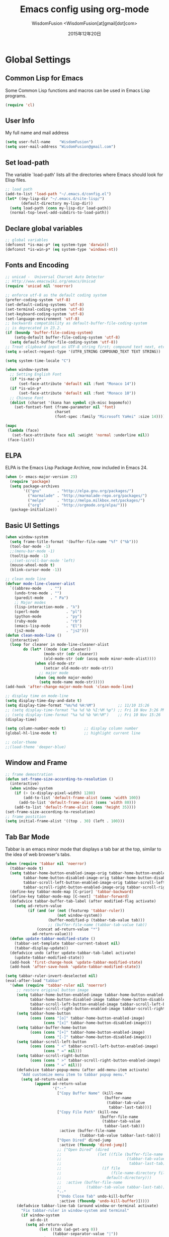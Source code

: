# -*- mode: org; coding: utf-8 -*-
#+TITLE: Emacs config using org-mode
#+AUTHOR: WisdomFusion <WisdomFusion[at]gmail[dot]com>
#+DATE: 2015年12年20日

#+STARTUP: hidestars


* Global Settings

** Common Lisp for Emacs

Some Common Lisp functions and macros can be used in Emacs Lisp programs.
#+begin_src emacs-lisp
  (require 'cl)
#+end_src

** User Info

My full name and mail address
#+begin_src emacs-lisp
  (setq user-full-name    "WisdomFusion")
  (setq user-mail-address "WisdomFusion@gmail.com")
#+end_src

** Set load-path

The variable `load-path' lists all the directories where Emacs should look for Elisp files.
#+begin_src emacs-lisp
  ;; load path
  (add-to-list 'load-path "~/.emacs.d/config.el")
  (let* ((my-lisp-dir "~/.emacs.d/site-lisp/")
         (default-directory my-lisp-dir))
    (setq load-path (cons my-lisp-dir load-path))
    (normal-top-level-add-subdirs-to-load-path))
#+end_src

** Declare global variables

#+begin_src emacs-lisp
  ;; global variables
  (defconst *is-mac-p* (eq system-type 'darwin))
  (defconst *is-win-p* (eq system-type 'windows-nt))
#+end_src

** Fonts and Encoding

#+begin_src emacs-lisp
  ;; unicad -  Universal Charset Auto Detector
  ;; Http://www.emacswiki.org/emacs/Unicad
  (require 'unicad nil 'noerror)
  
  ;; enforce utf-8 as the default coding system
  (prefer-coding-system 'utf-8)
  (set-default-coding-systems 'utf-8)
  (set-terminal-coding-system 'utf-8)
  (set-keyboard-coding-system 'utf-8)
  (set-language-environment 'utf-8)
  ;; backwards compatibility as default-buffer-file-coding-system
  ;; is deprecated in 23.2.
  (if (boundp 'buffer-file-coding-system)
      (setq-default buffer-file-coding-system 'utf-8)
    (setq default-buffer-file-coding-system 'utf-8))
  ;; Treat clipboard input as UTF-8 string first; compound text next, etc.
  (setq x-select-request-type '(UTF8_STRING COMPOUND_TEXT TEXT STRING))
  
  (setq system-time-locale "C")
  
  (when window-system
    ;; Setting English Font
    (if *is-mac-p*
        (set-face-attribute 'default nil :font "Monaco 14"))
    (if *is-win-p*
        (set-face-attribute 'default nil :font "Monaco 10"))
    ;; Chinese Font
    (dolist (charset '(kana han symbol cjk-misc bopomofo))
      (set-fontset-font (frame-parameter nil 'font)
                        charset
                        (font-spec :family "Microsoft YaHei" :size 14))))
  
  (mapc
   (lambda (face)
     (set-face-attribute face nil :weight 'normal :underline nil))
   (face-list))
#+end_src

** ELPA

ELPA is the Emacs Lisp Package Archive, now included in Emacs 24.
#+begin_src emacs-lisp
  (when (> emacs-major-version 23)
    (require 'package)
    (setq package-archives
          '(("gnu"       . "http://elpa.gnu.org/packages/")
            ("marmalade" . "http://marmalade-repo.org/packages/")
            ("melpa"     . "http://melpa.milkbox.net/packages/")
            ("org"       . "http://orgmode.org/elpa/")))
    (package-initialize))
#+end_src

** Basic UI Settings

#+begin_src emacs-lisp
  (when window-system
    (setq frame-title-format '(buffer-file-name "%f" ("%b")))
    (tool-bar-mode -1)
    ;;(menu-bar-mode -1)
    (tooltip-mode -1)
    ;;(set-scroll-bar-mode 'left)
    (mouse-wheel-mode t)
    (blink-cursor-mode -1))
  
  ;; clean mode line
  (defvar mode-line-cleaner-alist
    `((abbrev-mode    . "")
      (undo-tree-mode . "")
      (paredit-mode   . " Pa")
      ;; Major modes
      (lisp-interaction-mode . "λ")
      (cperl-mode            . "pl")
      (python-mode           . "py")
      (ruby-mode             . "rb")
      (emacs-lisp-mode       . "El")
      (js2-mode              . "js2")))
  (defun clean-mode-line ()
    (interactive)
    (loop for cleaner in mode-line-cleaner-alist
          do (let* ((mode (car cleaner))
                   (mode-str (cdr cleaner))
                   (old-mode-str (cdr (assq mode minor-mode-alist))))
               (when old-mode-str
                   (setcar old-mode-str mode-str))
                 ;; major mode
               (when (eq mode major-mode)
                 (setq mode-name mode-str)))))
  (add-hook 'after-change-major-mode-hook 'clean-mode-line)
  
  ;; display time on mode-line
  (setq display-time-day-and-date t)
  (setq display-time-format "%m/%d %H:%M")          ;; 11/10 15:26
  ;; (setq display-time-format "%a %d %b %I:%M %p") ;; Fri 10 Nov 3:26 PM
  ;; (setq display-time-format "%a %d %b %H:%M")    ;; Fri 10 Nov 15:26
  (display-time)
  
  (setq column-number-mode t)        ;; display column number
  (global-hl-line-mode t)            ;; highlight current line
  
  ;; color-theme
  ;;(load-theme 'deeper-blue)
  
#+end_src

** Window and Frame

#+begin_src emacs-lisp
  ;; frame demostration
  (defun set-frame-size-according-to-resolution ()
    (interactive)
    (when window-system
      (if (> (x-display-pixel-width) 1280)
          (add-to-list 'default-frame-alist (cons 'width 100))
        (add-to-list 'default-frame-alist (cons 'width 80)))
      (add-to-list 'default-frame-alist (cons 'height 35))))
  (set-frame-size-according-to-resolution)
  ;; frame postition
  (setq initial-frame-alist '((top . 30) (left . 100)))
#+end_src

** Tab Bar Mode

Tabbar is an emacs minor mode that displays a tab bar at the top, similar to the idea of web browser's tabs.
#+begin_src emacs-lisp
  (when (require 'tabbar nil 'noerror)
    (tabbar-mode t)
    (setq tabbar-home-button-enabled-image-orig tabbar-home-button-enabled-image
          tabbar-home-button-disabled-image-orig tabbar-home-button-disabled-image
          tabbar-scroll-left-button-enabled-image-orig tabbar-scroll-left-button-enabled-image
          tabbar-scroll-right-button-enabled-image-orig tabbar-scroll-right-button-enabled-image)
    (define-key tabbar-mode-map [C-prior] 'tabbar-backward)
    (define-key tabbar-mode-map [C-next] 'tabbar-forward)
    (defadvice tabbar-buffer-tab-label (after modified-flag activate)
      (setq ad-return-value
            (if (and (or (not (featurep 'tabbar-ruler))
                         (not window-system))
                     (buffer-modified-p (tabbar-tab-value tab)))
                     ;; (buffer-file-name (tabbar-tab-value tab))
                (concat ad-return-value "*")
              ad-return-value)))
    (defun update-tabbar-modified-state ()
      (tabbar-set-template tabbar-current-tabset nil)
      (tabbar-display-update))
    (defadvice undo (after update-tabbar-tab-label activate)
      (update-tabbar-modified-state))
    (add-hook 'first-change-hook 'update-tabbar-modified-state)
    (add-hook 'after-save-hook 'update-tabbar-modified-state))
  
  (setq tabbar-ruler-invert-deselected nil)
  (eval-after-load "tabbar"
    '(when (require 'tabbar-ruler nil 'noerror)
       ;; restore original button image
       (setq tabbar-home-button-enabled-image tabbar-home-button-enabled-image-orig
             tabbar-home-button-disabled-image tabbar-home-button-disabled-image-orig
             tabbar-scroll-left-button-enabled-image tabbar-scroll-left-button-enabled-image-orig
             tabbar-scroll-right-button-enabled-image tabbar-scroll-right-button-enabled-image-orig)
       (setq tabbar-home-button
             (cons (cons "[o]" tabbar-home-button-enabled-image)
                   (cons "[x]" tabbar-home-button-disabled-image)))
       (setq tabbar-buffer-home-button
             (cons (cons "[+]" tabbar-home-button-enabled-image)
                   (cons "[-]" tabbar-home-button-disabled-image)))
       (setq tabbar-scroll-left-button
             (cons (cons " <" tabbar-scroll-left-button-enabled-image)
                   (cons " =" nil)))
       (setq tabbar-scroll-right-button
             (cons (cons " >" tabbar-scroll-right-button-enabled-image)
                   (cons " =" nil)))
       (defadvice tabbar-popup-menu (after add-menu-item activate)
         "Add customize menu item to tabbar popup menu."
         (setq ad-return-value
               (append ad-return-value
                       '("--"
                         ["Copy Buffer Name" (kill-new
                                              (buffer-name
                                               (tabbar-tab-value
                                                tabbar-last-tab)))]
                         ["Copy File Path" (kill-new
                                            (buffer-file-name
                                             (tabbar-tab-value
                                              tabbar-last-tab)))
                          :active (buffer-file-name
                                   (tabbar-tab-value tabbar-last-tab))]
                         ["Open Dired" dired-jump
                          :active (fboundp 'dired-jump)]
                         ;; ["Open Dired" (dired
                         ;;                (let ((file (buffer-file-name
                         ;;                             (tabbar-tab-value
                         ;;                              tabbar-last-tab))))
                         ;;                  (if file
                         ;;                      (file-name-directory file)
                         ;;                    default-directory)))
                         ;;  :active (buffer-file-name
                         ;;           (tabbar-tab-value tabbar-last-tab))]
                         "--"
                         ["Undo Close Tab" undo-kill-buffer
                          :active (fboundp 'undo-kill-buffer)]))))
       (defadvice tabbar-line-tab (around window-or-terminal activate)
         "Fix tabbar-ruler in window-system and terminal"
         (if window-system
             ad-do-it
           (setq ad-return-value
                 (let ((tab (ad-get-arg 0))
                       (tabbar-separator-value "|"))
                   (concat (propertize
                            (if tabbar-tab-label-function
                                (funcall tabbar-tab-label-function tab)
                              tab)
                            'tabbar-tab tab
                            'local-map (tabbar-make-tab-keymap tab)
                            'help-echo 'tabbar-help-on-tab
                            'mouse-face 'tabbar-highlight
                            'face (if (tabbar-selected-p tab
                                                         (tabbar-current-tabset))
                                      'tabbar-selected
                                    'tabbar-unselected)
                            'pointer 'hand)
                           tabbar-separator-value)))))
       ;; (unless (eq system-type 'windows-nt)
       (set-face-attribute 'tabbar-default nil
                           :family (face-attribute 'default :family))
       (add-hook 'after-make-frame-functions
                 (lambda (frame)
                   (with-selected-frame frame
                     (set-face-attribute 'tabbar-default frame
                                         :family (face-attribute 'default
                                                                 :family)))));; )
       (set-face-attribute 'tabbar-selected nil
                           :foreground "blue")
       (setq tabbar-buffer-groups-function 'tabbar-buffer-groups)
       (setq tabbar-ruler-excluded-buffers '())))
#+end_src

** Usefull Packages

*** ibuffer

#+begin_src emacs-lisp
  ;; ibuffer
  (when (require 'ibuffer nil 'noerror)
    (global-set-key (kbd "C-x C-b") 'ibuffer)
    (setq ibuffer-saved-filter-groups
          (quote (("default"
                   ("dired" (mode . dired-mode))
                   ("perl"  (mode . cperl-mode))
                   ("erc"   (mode . erc-mode))
                   ("planner"
                    (or
                     (name . "^\\*Calendar\\*$")
                     (name . "^diary$")
                     (mode . muse-mode)))
                   ("emacs"
                    (or
                     (name . "^\\*scratch\\*$")
                     (name . "^\\*Messages\\*$")))
                   ("gnus"
                    (or
                     (mode . message-mode)
                     (mode . bbdb-mode)
                     (mode . mail-mode)
                     (mode . gnus-group-mode)
                     (mode . gnus-summary-mode)
                     (mode . gnus-article-mode)
                     (name . "^\\.bbdb$")
                     (name . "^\\.newsrc-dribble"))))))))
  (add-hook 'ibuffer-mode-hook
            (lambda ()
              (ibuffer-switch-to-saved-filter-groups "default")))
#+end_src

*** ido

#+begin_src emacs-lisp
  ;; ido-mode is like magic pixie dust!
  (ido-mode t)
  (require 'ido-ubiquitous nil 'noerror) ;; Does what you expected ido-everywhere to do
  (setq ido-enable-prefix nil
        ido-enable-flex-matching t
        ido-auto-merge-work-directories-length nil
        ido-create-new-buffer 'always
        ido-use-filename-at-point 'guess
        ido-use-virtual-buffers t
        ido-handle-duplicate-virtual-buffers 2
        ido-max-prospects 10
        ido-save-directory-list-file "~/.emacs.d/ido.last")
#+end_src

*** smex

#+begin_src emacs-lisp
  ;; smex
  (when (require 'smex nil 'noerror)
       (setq smex-save-file (concat user-emacs-directory ".smex-items"))
       (smex-initialize)
       (global-set-key (kbd "M-x") 'smex))
#+end_src

*** recentf

#+begin_src emacs-lisp
  ;; recent files
  (when (require 'recentf nil 'noerror)
    (recentf-mode 1)
    (setq recentf-max-saved-items 500)
    (setq recentf-max-menu-items 60)
    (setq recentf-save-file "~/.emacs.d/recentf"))
#+end_src

*** undo-tree

#+begin_src emacs-lisp
  ;; undo-tree
  (when (require 'undo-tree nil 'noerror)
       (global-undo-tree-mode 1)
       (defalias 'redo 'undo-tree-redo)
       (global-set-key (kbd "C-z") 'undo)
       (global-set-key (kbd "C-S-z") 'redo))
#+end_src

*** re-builder

#+begin_src emacs-lisp
  ;; re-builder
  (require 're-builder)
  (setq reb-re-syntax 'string)
  
  (defun reb-query-replace (to-string)
    "Replace current RE from point with `query-replace-regexp'."
    (interactive
     (progn (barf-if-buffer-read-only)
            (list (query-replace-read-to (reb-target-binding reb-regexp)
                                         "Query replace"  t))))
    (with-current-buffer reb-target-buffer
      (query-replace-regexp (reb-target-binding reb-regexp) to-string)))

  (defun reb-beginning-of-buffer ()
    "In re-builder, move target buffer point position back to beginning."
    (interactive)
    (set-window-point (get-buffer-window reb-target-buffer)
                      (with-current-buffer reb-target-buffer (point-min))))

  (defun reb-end-of-buffer ()
    "In re-builder, move target buffer point position back to beginning."
    (interactive)
    (set-window-point (get-buffer-window reb-target-buffer)
                      (with-current-buffer reb-target-buffer (point-max))))
  ;; end of re-builder
#+end_src

*** ace-jump-mode

#+begin_src emacs-lisp
  (autoload 'ace-jump-mode "ace-jump-mode" nil t)
  (define-key global-map (kbd "C-c SPC") 'ace-jump-mode)
  (eval-after-load "ace-jump-mode"
    '(set-face-background 'ace-jump-face-foreground "yellow"))
  (eval-after-load "viper-keym"
    '(define-key viper-vi-global-user-map (kbd "SPC") 'ace-jump-mode))
#+end_src

*** other el tools

#+begin_src emacs-lisp
  ;; save cursor place
  (when (require 'saveplace nil 'noerror)
    (setq-default save-place t)
    (setq save-place-file "~/.emacs.d/saved-places"))

  ;; to prevent error like:
  ;; "help-setup-xref: Symbol's value as variable is void: help-xref-following"
  (require 'help-mode nil 'noerror)

  ;; https://github.com/auto-complete/fuzzy-el
  (require 'fuzzy nil 'noerror)

  (require 'htmlize nil 'noerror)

  (when (require 'uniquify nil 'noerror)
    (setq uniquify-buffer-name-style 'reverse))

  (setq make-backup-files nil)  ;; stop creating those backup~ files
  (setq auto-save-default nil)  ;; stop creating those #auto-save# files
  (setq backup-by-copying t)
  (setq dired-recursive-deletes 'always)
  (setq dired-recursive-copies  'top)
  ;; delete to trach
  (setq delete-by-moving-to-trash t)

  (eval-after-load "diff-mode"
    '(progn
       (set-face-foreground 'diff-added "green4")
       (set-face-foreground 'diff-removed "red3")))

  (eval-after-load "magit"
    '(progn
       (set-face-foreground 'magit-diff-add "green4")
       (set-face-foreground 'magit-diff-del "red3")))

  ;; Get around the emacswiki spam protection
  (eval-after-load "oddmuse"
    '(add-hook 'oddmuse-mode-hook
              (lambda ()
                (unless (string-match "question" oddmuse-post)
                  (setq oddmuse-post (concat "uihnscuskc=1;" oddmuse-post))))))
#+end_src

** Misc Settings

#+begin_src emacs-lisp
  ;; quiet, please! No dinging!
  (setq visible-bell t)
  (setq ring-bell-function (lambda () t))
  
  ;; get rid of the default messages on startup
  (setq initial-scratch-message nil)
  (setq inhibit-startup-message t)
  (setq inhibit-startup-echo-area-message t)
  
  ;; make the last line end in a carriage return
  (setq require-final-newline t)
  ;; will disallow creation of new lines when you press the "arrow-down key"
  ;; at end of the buffer
  (setq next-line-add-newlines t)
  
  (setq x-select-enable-clipboard t) ;; use clipboard
  
  ;; kill-ring and other settings
  (setq kill-ring-max 1024)
  (setq max-lisp-eval-depth 40000)
  (setq max-specpdl-size 10000)
  (setq undo-outer-limit 5000000)
  (setq message-log-max t)
  (setq eval-expression-print-length nil)
  (setq eval-expression-print-level nil)
  (setq global-mark-ring-max 1024)
  (setq history-delete-duplicates t)
  (setq default-fill-column 78)           ;; set fill-column
  (setq tab-always-indent t)
  (setq-default indent-tabs-mode nil)     ;; use space instead of tab
  (setq default-tab-width 4)
  (setq-default major-mode 'text-mode)
  
  ;; disable line wrap
  (setq default-truncate-lines t)
  ;; make side by side buffers function the same as the main window
  (setq truncate-partial-width-windows nil)
  ;; Add F12 to toggle line wrap
  (global-set-key (kbd "<f12>") 'toggle-truncate-lines)
  
  ;; get rid of yes-or-no questions - y or n is enough
  (fset 'yes-or-no-p 'y-or-n-p)
  ;; confirm on quitting emacs
  (setq confirm-kill-emacs 'yes-or-no-p)
  
  ;; sentence-end
  (setq sentence-end
        "\\([。！？]\\|……\\|[.?!][]\"')}]*\\($\\|[ \t]\\)\\)[ \t\n]*")
  (setq sentence-end-double-space nil)
  
  ;; recursive minibuffers
  (setq enable-recursive-minibuffers t)
  
  (setq scroll-step 1
        scroll-conservatively 10000)
  
  ;; text-mode default
  (setq default-major-mode 'text-mode)
  
  ;; follow-mode allows easier editing of long files
  (follow-mode t)
  
  ;; show matched parentheses
  (show-paren-mode t)
  ;; highlight just brackets
  (setq show-paren-style 'parenthesis)
  ;; highlight entire bracket expression
  ;; (setq show-paren-style 'expression)
  ;; typing any left bracket automatically insert the right matching bracket
  ;; new feature in Emacs 24
  (electric-pair-mode t)
  ;; setting for auto-close brackets for electric-pair-mode
  ;; regardless of current major mode syntax table
  (setq electric-pair-pairs '(
                              (?\" . ?\")
                              (?\{ . ?\})
                              ))
  
  ;; mouse avoidance
  ;; banish, exile, jump, animate,
  ;; cat-and-mouse, proteus
  (mouse-avoidance-mode 'animate)
  (auto-image-file-mode)
  (global-font-lock-mode t)               ;; syntax
  (transient-mark-mode t)                 ;; highlight mark area
  (setq shift-select-mode t)              ;; hold shift to mark area
  (delete-selection-mode 1)               ;; overwrite selection
  
  ;; enable some figures
  (put 'set-goal-column 'disabled nil)
  (put 'narrow-to-region 'disabled nil)
  (put 'upcase-region 'disabled nil)
  (put 'downcase-region 'disabled nil)
  
  ;; when in Mac OS X, alt is alt, command is meta
  ;; however, qq and some apps use command key frequently
  ;; drop it...
  ;; (when (string-equal system-type 'darwin)
  ;;   (setq mac-option-key-is-meta nil)
  ;;   (setq mac-command-key-is-meta t)
  ;;   (setq mac-command-modifier 'meta)
  ;;   (setq mac-option-modifier nil))
#+end_src

* defun - user defined functions

#+begin_src emacs-lisp
  (defun wf-local-comment-auto-fill ()
    (set (make-local-variable 'comment-auto-fill-only-comments) t)
    (auto-fill-mode t))

  (defun wf-pretty-lambdas ()
    (font-lock-add-keywords
     nil `(("(?\\(lambda\\>\\)"
            (0 (progn (compose-region (match-beginning 1) (match-end 1)
                                      ,(make-char 'greek-iso8859-7 107))
                      nil))))))

  (add-hook 'prog-mode-hook 'wf-local-comment-auto-fill)
  (add-hook 'prog-mode-hook 'wf-pretty-lambdas)
  (add-hook 'prog-mode-hook 'idle-highlight-mode)

  (defun wf-prog-mode-hook ()
    (run-hooks 'prog-mode-hook))

  (defun wf-untabify-buffer ()
    (interactive)
    (untabify (point-min) (point-max)))

  (defun wf-indent-buffer ()
    (interactive)
    (indent-region (point-min) (point-max)))

  (defun wf-cleanup-buffer ()
    "Perform a bunch of operations on the whitespace content of a buffer."
    (interactive)
    (wf-indent-buffer)
    (wf-untabify-buffer)
    (delete-trailing-whitespace))

  (defun wf-eol-conversion (new-eol)
    "Specify new end-of-line conversion NEW-EOL for the buffer's file
     coding system. This marks the buffer as modified.
     specifying `unix', `dos', or `mac'."
    (interactive "SEnd-of-line conversion for visited file: \n")
    ;; Check for valid user input.
    (unless (or (string-equal new-eol "unix")
                (string-equal new-eol "dos")
                (string-equal new-eol "mac"))
      (error "Invalid EOL type, %s" new-eol))
    (if buffer-file-coding-system
        (let ((new-coding-system (coding-system-change-eol-conversion
                                  buffer-file-coding-system new-eol)))
          (set-buffer-file-coding-system new-coding-system))
      (let ((new-coding-system (coding-system-change-eol-conversion
                                'undecided new-eol)))
        (set-buffer-file-coding-system new-coding-system)))
    (message "EOL conversion now %s" new-eol))
    
  ;; Commands

  (defun wf-eval-and-replace ()
    "Replace the preceding sexp with its value."
    (interactive)
    (backward-kill-sexp)
    (condition-case nil
        (prin1 (eval (read (current-kill 0)))
               (current-buffer))
      (error (message "Invalid expression")
             (insert (current-kill 0)))))

  (defun wf-lorem ()
    "Insert a lorem ipsum."
    (interactive)
    (insert "Lorem ipsum dolor sit amet, consectetur adipisicing elit, sed do "
            "eiusmod tempor incididunt ut labore et dolore magna aliqua. Ut enim"
            "ad minim veniam, quis nostrud exercitation ullamco laboris nisi ut "
            "aliquip ex ea commodo consequat. Duis aute irure dolor in "
            "reprehenderit in voluptate velit esse cillum dolore eu fugiat nulla "
            "pariatur. Excepteur sint occaecat cupidatat non proident, sunt in "
            "culpa qui officia deserunt mollit anim id est laborum."))

  (defun wf-insert-date ()
    "Insert a time-stamp according to locale's date and time format."
    (interactive)
    (insert (format-time-string "%c" (current-time))))

  (defun wf-pairing-bot ()
    "If you can't pair program with a human, use this instead."
    (interactive)
    (message (if (y-or-n-p "Do you have a test for that? ") "Good." "Bad!")))

  (defun wf-paredit-nonlisp ()
    "Turn on paredit mode for non-lisps."
    (interactive)
    (set (make-local-variable 'paredit-space-for-delimiter-predicates)
         '((lambda (endp delimiter) nil)))
    (paredit-mode 1))

  (defun wf-align-repeat (start end regexp)
    "Repeat alignment with respect to the given regular expression."
    (interactive "r\nsAlign regexp: ")
    (align-regexp start end
                  (concat "\\(\\s-*\\)" regexp) 1 1 t))

  ;; swap lines
  ;; just like org-metaup/org-metadown
  (defun wf-swap-line-up ()
    "Swap the current line with the line above."
    (interactive)
    (transpose-lines 1)
    (beginning-of-line -1))
  (defun wf-swap-line-down ()
    "Swap current line with the line below."
    (interactive)
    (beginning-of-line 2)
    (transpose-lines 1)
    (beginning-of-line 0))

  ;; cut, copy, yank
  (defun wf-kill-ring-save (beg end flash)
    (interactive (if (use-region-p)
                     (list (region-beginning) (region-end) nil)
                   (list (line-beginning-position)
                         (line-beginning-position 2) 'flash)))
        (kill-ring-save beg end)
        (when flash
          (save-excursion
            (if (equal (current-column) 0)
                (goto-char end)
              (goto-char beg))
            (sit-for blink-matching-delay))))
  (global-set-key [remap kill-ring-save] 'wf-kill-ring-save)

  (defun yank-line (string)
    "Insert STRING above the current line."
    (beginning-of-line)
    (unless (= (elt string (1- (length string))) ?\n)
      (save-excursion (insert "\n")))
    (insert string))

#+end_src

* coding

All major mode for coding and IT things: lisp, elisp, f2e, php, perl, etc.

** Lisp

*** slime

#+begin_src emacs-lisp
  ;; slime
  (when *hack-slime-p*
    (if *is-mac-p*
      (progn
       (setq inferior-lisp-program "sbcl")
       (load (expand-file-name "~/quicklisp/slime-helper.el"))))
    (if *is-win-p*
      (progn
        (setq inferior-lisp-program "clisp.exe")
        (load "C:\\quicklisp\\slime-helper.el"))))
#+end_src

*** emacs-lisp

#+begin_src emacs-lisp
  ;;; emacs-lisp-mode
  ;; now '-' is not considered a word-delimiter
  (add-hook 'emacs-lisp-mode-hook
            '(lambda ()
               (modify-syntax-entry ?- "w")))
#+end_src

*** paredit

#+begin_src emacs-lisp
  ;;; paredit
  ;;; http://pub.gajendra.net/src/paredit-refcard.pdf
  (autoload 'enable-paredit-mode "paredit" "Turn on pseudo-structural editing of Lisp code." t)
  (add-hook 'emacs-lisp-mode-hook       #'enable-paredit-mode)
  (add-hook 'eval-expression-minibuffer-setup-hook #'enable-paredit-mode)
  (add-hook 'ielm-mode-hook             #'enable-paredit-mode)
  (add-hook 'lisp-mode-hook             #'enable-paredit-mode)
  (add-hook 'lisp-interaction-mode-hook #'enable-paredit-mode)
  (add-hook 'scheme-mode-hook           #'enable-paredit-mode)
  
  (add-hook 'slime-repl-mode-hook
            (lambda ()
              (paredit-mode +1)))
  ;; Stop SLIME's REPL from grabbing DEL,
  ;; which is annoying when backspacing over a '('
  (defun override-slime-repl-bindings-with-paredit ()
    (define-key slime-repl-mode-map
        (read-kbd-macro paredit-backward-delete-key) nil))
  (add-hook 'slime-repl-mode-hook 'override-slime-repl-bindings-with-paredit)
  
  (defvar electrify-return-match
      "[\]}\)\"]"
      "If this regexp matches the text after the cursor, do an \"electric\"
    return.")
  (defun electrify-return-if-match (arg)
    "If the text after the cursor matches `electrify-return-match' then
  open and indent an empty line between the cursor and the text.  Move the
  cursor to the new line."
    (interactive "P")
    (let ((case-fold-search nil))
      (if (looking-at electrify-return-match)
      (save-excursion (newline-and-indent)))
      (newline arg)
      (indent-according-to-mode)))
  ;; Using local-set-key in a mode-hook is a better idea.
  (global-set-key (kbd "RET") 'electrify-return-if-match)
#+end_src

** auto-complete

#+begin_src emacs-lisp
  ;;; auto-complete
  ;;; http://cx4a.org/software/auto-complete/
  (require 'auto-complete-config)
  (add-to-list 'ac-dictionary-directories "~/.emacs.d/misc/ac-dict")
  (ac-config-default)
  ;; Use dictionaries by default
  (setq-default ac-sources (add-to-list 'ac-sources 'ac-source-dictionary))
  (global-auto-complete-mode t)
  ;; Start auto-completion after 2 characters of a word
  (setq ac-auto-start 2)
  ;; case sensitivity is important when finding matches
  (setq ac-ignore-case nil)
#+end_src

** css-mode

Major mode for editing css files.
#+begin_src emacs-lisp
  ;;; css-mode
  (autoload 'css-mode "css-mode")
  ;; set the indentation style to the c-mode style
  (setq cssm-indent-function 'cssm-c-style-indenter)
  ;; use this mode when loading .css files
  (setq auto-mode-alist (cons '("\\.css\\'" . css-mode) auto-mode-alist))
#+end_src

** js2-mode

js2-mode by SteveYegge is arguably the best JavaScript mode available for emacs. It has very accurate syntax highlighting, supports newer JavaScript extensions implemented in SpiderMonkey, and highlights syntax errors as you type.
#+begin_src emacs-lisp
  ;;; js2-mode --- Improved JavaScript editing mode
  (autoload 'js2-mode "js2-mode")
  (add-to-list 'auto-mode-alist '("\\.js$" . js2-mode))
#+end_src

** php-mode

Major mode for editing PHP files.
#+begin_src emacs-lisp
  ;;; php-mode
  (require 'php-mode)
  (autoload 'php-mode "php-mode" "Major mode for editing php code." t)
  (add-to-list 'auto-mode-alist '("\\.php$" . php-mode))
  (add-to-list 'auto-mode-alist '("\\.inc$" . php-mode))
  (add-hook 'php-mode-hook (lambda ()
      (defun wf-php-lineup-arglist-intro (langelem)
        (save-excursion
          (goto-char (cdr langelem))
          (vector (+ (current-column) c-basic-offset))))
      (defun wf-php-lineup-arglist-close (langelem)
        (save-excursion
          (goto-char (cdr langelem))
          (vector (current-column))))
      (c-set-offset 'arglist-intro 'wf-php-lineup-arglist-intro)
      (c-set-offset 'arglist-close 'wf-php-lineup-arglist-close)))
  (defun wf-php-mode-init ()
    "Set some buffer-local variables."
    ;;(setq tab-width 4)
    (setq c-basic-offset 4)
    (setq case-fold-search t)
    (setq indent-tabs-mode nil)
    (c-set-offset 'case-label '+)
    (c-set-offset 'arglist-intro '+)
    (c-set-offset 'arglist-cont 0)
    (c-set-offset 'arglist-close 0))
  (add-hook 'php-mode-hook 'wf-php-mode-init)
#+end_src

** multi web mode

Multi Web Mode is a minor mode which makes web editing in Emacs much easier.   
#+begin_src emacs-lisp
  ;;; multi-web-mode, mweb
  ;;; https://github.com/fgallina/multi-web-mode
  (require 'multi-web-mode)
  (setq mweb-default-major-mode 'html-mode)
  (setq mweb-tags '((php-mode "<\\?php\\|<\\? \\|<\\?=" "\\?>")
                    (js-mode "<script[^>]*>" "</script>")
                    (css-mode "<style[^>]*>" "</style>")))
  (setq mweb-filename-extensions '("php" "htm" "html" "php4" "php5"))
  (multi-web-global-mode 1)
  ;; Multi Web Mode binds the following keystrokes:
  ;; M-<f11> : Prompts the user to override the default major mode.
  ;; M-<f12> : Prompts the user to override the calculated extra indentation.
  ;; Useful when the automatic calculation is not good enough.
#+end_src

** cperl-mode

cperl-mode is a more advanced mode for programming Perl than the default Perl Mode.
#+begin_src emacs-lisp
  ;;; cperl-mode
  ;;; http://www.emacswiki.org/emacs/CPerlMode
  (mapc (lambda (pair)
          (if (eq (cdr pair) 'perl-mode)
              (setcdr pair 'cperl-mode)))
        (append auto-mode-alist interpreter-mode-alist))
  ;; customizing cperl-mode
  (defun wf-cperl-mode-init ()
    (setq cperl-font-lock t
          cperl-electric-keywords t
          ;; http://www.emacswiki.org/emacs/IndentingPerl
          cperl-indent-level 4
          cperl-indent-parens-as-block t
          cperl-close-paren-offset -4
          cperl-continued-brace-offset -4
          cperl-continued-statement-offset 4
          cperl-extra-newline-before-brace t
          cperl-brace-offset -4
          cperl-label-offset -2
          cperl-tab-always-indent nil
          cperl-extra-newline-before-brace nil
          cperl-extra-newline-before-brace-multiline nil)
    (local-set-key (kbd "C-h f") 'cperl-perldoc)
    (define-abbrev-table 'global-abbrev-table
      '(("pdbg"   "use Data::Dumper qw( Dumper );\nwarn Dumper[];" nil 1)
        ("phbp"   "#!/usr/bin/perl -w"                             nil 1)
        ("pusc"   "use Smart::Comments;\n\n### "                   nil 1)
        ("putm"   "use Test::More 'no_plan';"                      nil 1)))
    (custom-set-faces
     '(cperl-array-face ((t (:background nil :weight normal))))
     '(cperl-hash-face  ((t (:background nil :weight normal))))))
  (add-hook 'cperl-mode-hook 'wf-cperl-mode-init)
#+end_src

** ruby-mode

Major mode for editing Ruby files.
#+begin_src emacs-lisp
  ;;; ruby-mode
  (autoload 'ruby-mode "ruby-mode"
    "Mode for editing ruby source files" t)
  (setq auto-mode-alist
        (append '(("\\.rb$" . ruby-mode)) auto-mode-alist))
  (setq interpreter-mode-alist (append '(("ruby" . ruby-mode))
                                       interpreter-mode-alist))
#+end_src

** c & cpp

Major mode for editing c and cpp files.
#+begin_src emacs-lisp
  (add-hook 'c-mode-common-hook
            (lambda ()
              (turn-on-auto-fill)
              (setq comment-column 60)
              (modify-syntax-entry ?_ "w")     ; now '_' is not considered a word-delimiter
              (c-set-style "ellemtel")         ; set indentation style
              (local-set-key [(control tab)]   ; move to next tempo mark
                             'tempo-forward-mark)))
  (setq auto-mode-alist
        (append '(("\\.h$" . c++-mode)) auto-mode-alist))
#+end_src

** lua-mode

Major mode for editing Lua files.
#+begin_src emacs-lisp
  ;;; lua-mode
  (autoload 'lua-mode "lua-mode" "Major mode for editing lua code." t)
  (add-to-list 'auto-mode-alist '("\\.lua$" . lua-mode))
  (add-to-list 'interpreter-mode-alist '("lua" . lua-mode))
#+end_src

** LaTeX

AUCTEX is an extensible package for writing and formatting TEX files in GNU Emacs.
#+begin_src emacs-lisp
  ;;; text-mode
  (add-hook 'text-mode-hook
            '(lambda ()
               (turn-on-auto-fill)
               (auto-fill-mode 1)))
  
  ;;; tex-mode
  (setq tex-mode-hook   '(lambda () (auto-fill-mode 1)))
  (setq latex-mode-hook '(lambda () (auto-fill-mode 1)))
  
  (autoload 'reftex-mode    "reftex" "RefTeX Minor Mode" t)
  (autoload 'turn-on-reftex "reftex" "RefTeX Minor Mode" t)
  
  (load "auctex.el" nil t t)
  (load "preview-latex.el" nil t t)
  (if (string-equal system-type "windows-nt")
      (require 'tex-mik))
  (setq TeX-auto-save t)
  (setq TeX-parse-self t)
  (setq-default TeX-master nil)
  
  (mapc (lambda (mode)
          (add-hook 'LaTeX-mode-hook mode))
        (list 'auto-fill-mode
              'LaTeX-math-mode
              ;; 'linum-mode
              'turn-on-reftex))
  
  ;; /usr/texbin
  (when (string-equal system-type "darwin")
    (setenv "PATH" (concat "/usr/texbin:/usr/local/bin:" (getenv "PATH")))
    (setq exec-path (append '("/usr/texbin" "/usr/local/bin") exec-path)))
  
  (add-hook 'LaTeX-mode-hook
            (lambda ()
              (setq TeX-auto-untabify t       ; remove all tabs before saving
                    TeX-engine 'xetex         ; use xelatex default
                    TeX-global-PDF-mode t)    ; PDF mode enable, not plain
              (add-to-list 'TeX-command-list
                           '("XeLaTeX" "%'xelatex --synctex=1%(mode)%' %t"
                             TeX-run-TeX nil t))
              (setq TeX-command-default "XeLaTeX")
              (setq LaTeX-command "latex -synctex=1")
              (setq TeX-source-correlate-method 'synctex)
              (add-hook 'LaTeX-mode-hook 'TeX-source-correlate-mode)
              (add-to-list 'TeX-expand-list '("%u" skim-make-url))
              (setq TeX-view-program-list
                    '(("SumatraPDF" "SumatraPDF %o")
                      ("Skim" "/Applications/Skim.app/Contents/SharedSupport/displayline %u")))
              (when (string-equal system-type "windows-nt")
                (setq TeX-view-program-selection
                      '((output-pdf "SumatraPDF"))))
              (when (string-equal system-type "darwin")
                (setq TeX-view-program-selection
                      '((output-pdf "Skim"))))
              (setq TeX-clean-confirm nil)
              (setq TeX-save-query nil)
              (imenu-add-menubar-index)
              (auto-composition-mode 1)
              (outline-minor-mode 1)
              (setq TeX-show-compilation nil)
              (define-key LaTeX-mode-map (kbd "TAB") 'TeX-complete-symbol)))
  ;; http://www.cs.berkeley.edu/~prmohan/emacs/latex.html
  (defun skim-make-url ()
    "Skim PDF Viewer"
    (concat
     (TeX-current-line)
     " "
     (expand-file-name (funcall file (TeX-output-extension) t)
               (file-name-directory (TeX-master-file)))
     " "
     (buffer-file-name)))
  
  (require 'reftex)
  (add-hook 'LaTeX-mode-hook 'turn-on-reftex)
  (setq reftex-plug-into-AUCTeX t)
  (setq reftex-enable-partial-scans t)
  (setq reftex-save-parse-info t)
  (setq reftex-use-multiple-selection-buffers t)
  (autoload 'reftex-mode "reftex"
    "RefTeX Minor Mode" t)
  (autoload 'turn-on-reftex "reftex"
    "RefTeX Minor Mode" nil)
  (autoload 'reftex-citation "reftex-cite"
    "Make citation" nil)
  (autoload 'reftex-index-phrase-mode
    "reftex-index" "Phrase mode" t)
#+end_src
   
* Key Bindings

#+begin_src emacs-lisp
  ;; resolve conflict with Windows IME
  (when window-system
    (global-set-key (kbd "M-SPC") 'set-mark-command))
  
  ;; (global-set-key (kbd "<f2>") 'kill-region)
  ;; (global-set-key (kbd "<f3>") 'kill-ring-save)
  ;; (global-set-key (kbd "<f4>") 'yank)
  
  ;; (global-set-key (kbd "C-M-h") 'backward-kill-word)
  
  ;; C-k               kill-line
  ;; C-0 C-k           kill line backword
  ;; C-a, C-k, C-k     kill-whole-line in another way
  ;; kill-whole-line
  (global-set-key (kbd "M-9") 'kill-whole-line)
  
  (global-set-key (kbd "C-c q") 'join-line)
  
  ;; Completion that uses many different methods to find options.
  (global-set-key (kbd "M-/") 'hippie-expand)
  
  (global-set-key (kbd "C-c n") 'wf-cleanup-buffer)
  
  (global-set-key (kbd "C-<f10>") 'menu-bar-mode)
  
  ;; Use regex searches by default.
  ;; (global-set-key (kbd "C-s")   'isearch-forward-regexp)
  ;; (global-set-key (kbd "C-r")   'isearch-backward-regexp)
  ;; (global-set-key (kbd "M-%")   'query-replace-regexp)
  ;; (global-set-key (kbd "C-M-s") 'isearch-forward)
  ;; (global-set-key (kbd "C-M-r") 'isearch-backward)
  ;; (global-set-key (kbd "C-M-%") 'query-replace)
  
  ;; recentf
  (global-set-key (kbd "M-<f12>") 'recentf-open-files)
  
  ;; Jump to a definition in the current file. (Protip: this is awesome.)
  (global-set-key (kbd "C-x C-i") 'imenu)
  
  ;; Make the sequence "C-c g" execute the 'goto-line' command,
  ;; which prompts for a line number to jump to.
  (global-set-key (kbd "C-c C-g") 'goto-line)
  
  ;; Make the sequence "C-x w" execute the 'what-line' command,
  ;; which prints the current line number in the echo area.
  (global-set-key (kbd "C-c C-w") 'what-line)
  
  (global-set-key (kbd "C-c e")    'wf-eval-and-replace)
  (global-set-key (kbd "<M-up>")   'wf-swap-line-up)
  (global-set-key (kbd "<M-down>") 'wf-swap-line-down)
  
  ;; Activate occur easily inside isearch
  (define-key isearch-mode-map (kbd "C-o")
    (lambda () (interactive)
      (let ((case-fold-search isearch-case-fold-search))
        (occur (if isearch-regexp isearch-string
                 (regexp-quote isearch-string))))))
#+end_src
   
* org-mode

Org mode is for keeping notes, maintaining TODO lists, planning projects, and authoring documents with a fast and effective plain-text system.
#+begin_src emacs-lisp
  (require 'org)
  (require 'remember)
  (require 'org-mouse)
  
  ;; I want files with the extension ".org" to open in org-mode.
  (add-to-list 'auto-mode-alist
               '("\\.\\(org\\|org_archive\\|txt\\)$" . org-mode))
  
  ;; Some basic keybindings.
  (global-set-key "\C-cl" 'org-store-link)
  (global-set-key "\C-ca" 'org-agenda)
  (global-set-key "\C-cr" 'org-remember)
  
  ;; a basic set of keywords to start out
  (setq org-todo-keywords
        '((sequence "TODO(t)" "STRT(s)" "|" "DONE(d)")
          (sequencep "WAIT(w@/!)" "|" "CANL(c@/!)")))
  
  (setq org-todo-keyword-faces
        '(("TODO" :foreground "red" :weight bold)
          ("DONE" :foreground "forest green" :weight bold)
          ("WAIT" :foreground "orange" :weight bold)
          ("CANL" :foreground "forest green" :weight bold)))
  
  ;; I use org's tag feature to implement contexts.
  (setq org-tag-alist '(("OFFICE"  . ?o)
                        ("HOME"    . ?h)
                        ("SERVER"  . ?s)
                        ("PROJECT" . ?p)))
  
  ;; I put the archive in a separate file, because the gtd file will
  ;; probably already get pretty big just with current tasks.
  (setq org-archive-location "%s_archive::")
  
  (defun org-summary-todo (n-done n-not-done)
    "Switch entry to DONE when all subentries are done, to TODO otherwise."
    (let (org-log-done org-log-states)   ; turn off logging
      (org-todo (if (= n-not-done 0) "DONE" "TODO"))))
  (add-hook 'org-after-todo-statistics-hook 'org-summary-todo)
  
#+end_src

* Misc and Others

** Abbrev

Define some words abbreviation.
#+begin_src emacs-lisp
  ;; my personal abbreviations
  (define-abbrev-table 'global-abbrev-table
    '(
  
      ;; my info
      ("8eml" "WisdomFusion@gmail.com")
  
      ;; math/unicode symbols
      ("8inf"  "∞")
      ("8luv"  "♥")
      ("8smly" "☺")
  
      ;; tech
      ("8wp" "Wikipedia")
      ("8ms" "Microsoft")
      ("8go" "Google")
      ("8qt" "QuickTime")
      ("8it" "IntelliType")
      ("8msw" "Microsoft Windows")
      ("8win" "Windows")
      ("8ie" "Internet Explorer")
      ("8ps" "PowerShell")
      ("8mma" "Mathematica")
      ("8js" "JavaScript")
      ("8vb" "Visual Basic")
      ("8yt" "YouTube")
      ("8ge" "Google Earth")
      ("8ff" "Firefox")
  
      ;; normal english words
      ("8alt" "alternative")
      ("8char" "character")
      ("8def" "definition")
      ("8bg" "background")
      ("8kb" "keyboard")
      ("8ex" "example")
      ("8kbd" "keybinding")
      ("8env" "environment")
      ("8var" "variable")
      ("8ev" "environment variable")
      ("8cp" "computer")
  
      ;; emacs regex
      ("8num" "\\([0-9]+?\\)")
      ("8str" "\\([^\"]+?\\)\"")
      ("8curly" "“\\([^”]+?\\)”")
      ))
  
  ;; stop asking whether to save newly added abbrev when quitting emacs
  (setq save-abbrevs nil)
  
  ;; turn on abbrev mode
  (abbrev-mode 1)
#+end_src

** Alias

Use some alias to shorten commands.
#+begin_src emacs-lisp
  ; shortening of often used commands
  (defalias 'qrr 'query-replace-regexp)
  (defalias 'rebq 'reb-query-replace)
  (defalias 'lml 'list-matching-lines)
  (defalias 'dml 'delete-matching-lines)
  (defalias 'dnml 'delete-non-matching-lines)
  (defalias 'dtw 'delete-trailing-whitespace)
  (defalias 'sl 'sort-lines)
  (defalias 'rr 'reverse-region)
  (defalias 'rs 'replace-string)
  
  (defalias 'g 'grep)
  (defalias 'gf 'grep-find)
  (defalias 'fd 'find-dired)
  
  (defalias 'rb 'revert-buffer)
  
  (defalias 'sb 'speedbar)
  (defalias 'cc 'calc)
  (defalias 'sh 'shell)
  (defalias 'ps 'powershell)
  (defalias 'fb 'flyspell-buffer)
  (defalias 'sbc 'set-background-color)
  (defalias 'rof 'recentf-open-files)
  (defalias 'lcd 'list-colors-display)
  
  ; elisp
  (defalias 'eb 'eval-buffer)
  (defalias 'er 'eval-region)
  (defalias 'ed 'eval-defun)
  (defalias 'lf 'load-file)
  (defalias 'eis 'elisp-index-search)
  
  ; major modes
  (defalias 'hm 'html-mode)
  (defalias 'tm 'text-mode)
  (defalias 'om 'org-mode)
  (defalias 'elm 'emacs-lisp-mode)
  (defalias 'ssm 'shell-script-mode)
  
  ; minor modes
  (defalias 'wsm 'whitespace-mode)
  (defalias 'gwsm 'global-whitespace-mode)
  (defalias 'dsm 'desktop-save-mode)
  (defalias 'acm 'auto-complete-mode)
  (defalias 'vlm 'visual-line-mode)
  (defalias 'glm 'global-linum-mode)
#+end_src
   
* emacs server
Allow access form emacsclient.
#+begin_src emacs-lisp
  (require 'server)
  (unless (server-running-p)
    (server-start))
#+end_src
